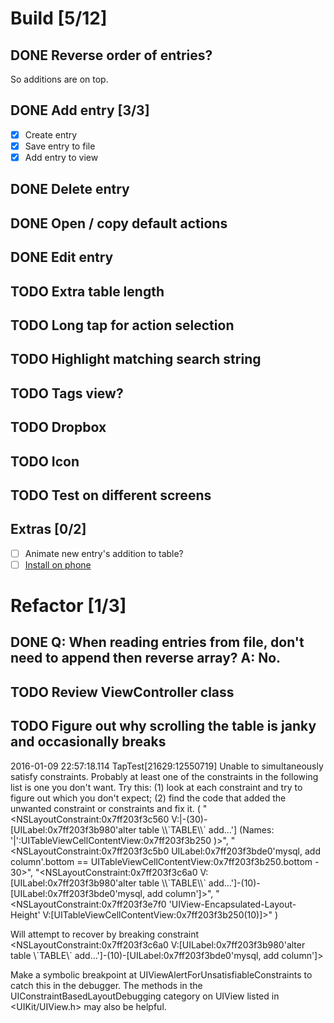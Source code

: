 * Build [5/12]
** DONE Reverse order of entries?
   So additions are on top.
** DONE Add entry [3/3]
   - [X] Create entry
   - [X] Save entry to file
   - [X] Add entry to view
** DONE Delete entry
** DONE Open / copy default actions
** DONE Edit entry
** TODO Extra table length
** TODO Long tap for action selection
** TODO Highlight matching search string
** TODO Tags view?
** TODO Dropbox
** TODO Icon
** TODO Test on different screens
** Extras [0/2]
   - [ ] Animate new entry's addition to table?
   - [ ] [[https://developer.apple.com/library/ios/documentation/IDEs/Conceptual/AppDistributionGuide/TestingYouriOSApp/TestingYouriOSApp.html][Install on phone]]


* Refactor [1/3]
** DONE Q: When reading entries from file, don't need to append then reverse array? A: No.
** TODO Review ViewController class
** TODO Figure out why scrolling the table is janky and occasionally breaks
2016-01-09 22:57:18.114 TapTest[21629:12550719] Unable to simultaneously satisfy constraints.
	Probably at least one of the constraints in the following list is one you don't want. 
	Try this: 
		(1) look at each constraint and try to figure out which you don't expect; 
		(2) find the code that added the unwanted constraint or constraints and fix it. 
(
    "<NSLayoutConstraint:0x7ff203f3c560 V:|-(30)-[UILabel:0x7ff203f3b980'alter table \\`TABLE\\` add...']   (Names: '|':UITableViewCellContentView:0x7ff203f3b250 )>",
    "<NSLayoutConstraint:0x7ff203f3c5b0 UILabel:0x7ff203f3bde0'mysql, add column'.bottom == UITableViewCellContentView:0x7ff203f3b250.bottom - 30>",
    "<NSLayoutConstraint:0x7ff203f3c6a0 V:[UILabel:0x7ff203f3b980'alter table \\`TABLE\\` add...']-(10)-[UILabel:0x7ff203f3bde0'mysql, add column']>",
    "<NSLayoutConstraint:0x7ff203f3e7f0 'UIView-Encapsulated-Layout-Height' V:[UITableViewCellContentView:0x7ff203f3b250(10)]>"
)

Will attempt to recover by breaking constraint 
<NSLayoutConstraint:0x7ff203f3c6a0 V:[UILabel:0x7ff203f3b980'alter table \`TABLE\` add...']-(10)-[UILabel:0x7ff203f3bde0'mysql, add column']>

Make a symbolic breakpoint at UIViewAlertForUnsatisfiableConstraints to catch this in the debugger.
The methods in the UIConstraintBasedLayoutDebugging category on UIView listed in <UIKit/UIView.h> may also be helpful.
